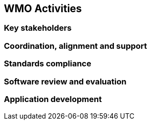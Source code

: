 == WMO Activities

=== Key stakeholders

=== Coordination, alignment and support

=== Standards compliance

=== Software review and evaluation

=== Application development
